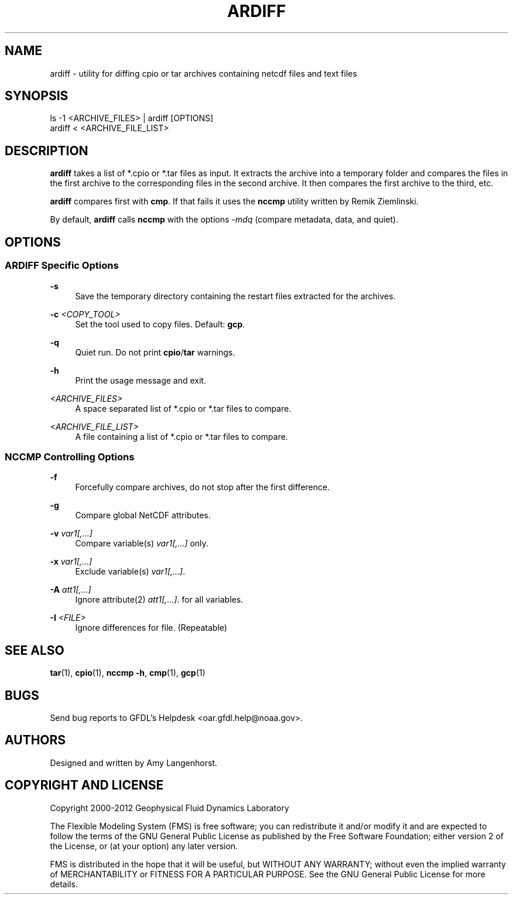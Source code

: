 '\" t
.\"     Title: ardiff
.\"    Author: [see the "AUTHORS" section]
.\" Generator: DocBook XSL Stylesheets v1.75.2 <http://docbook.sf.net/>
.\"      Date: 12/09/2014
.\"    Manual: FRE Utility
.\"    Source: FRE Bronx-9
.\"  Language: English
.\"
.TH "ARDIFF" "1" "12/09/2014" "FRE Bronx\-9" "FRE Utility"
.\" -----------------------------------------------------------------
.\" * set default formatting
.\" -----------------------------------------------------------------
.\" disable hyphenation
.nh
.\" disable justification (adjust text to left margin only)
.ad l
.\" -----------------------------------------------------------------
.\" * MAIN CONTENT STARTS HERE *
.\" -----------------------------------------------------------------
.SH "NAME"
ardiff \- utility for diffing cpio or tar archives containing netcdf files and text files
.SH "SYNOPSIS"
.sp
.nf
ls \-1 <ARCHIVE_FILES> | ardiff [OPTIONS]
ardiff < <ARCHIVE_FILE_LIST>
.fi
.SH "DESCRIPTION"
.sp
\fBardiff\fR takes a list of *\&.cpio or *\&.tar files as input\&. It extracts the archive into a temporary folder and compares the files in the first archive to the corresponding files in the second archive\&. It then compares the first archive to the third, etc\&.
.sp
\fBardiff\fR compares first with \fBcmp\fR\&. If that fails it uses the \fBnccmp\fR utility written by Remik Ziemlinski\&.
.sp
By default, \fBardiff\fR calls \fBnccmp\fR with the options \fI\-mdq\fR (compare metadata, data, and quiet)\&.
.SH "OPTIONS"
.SS "ARDIFF Specific Options"
.PP
\fB\-s\fR
.RS 4
Save the temporary directory containing the restart files extracted for the archives\&.
.RE
.PP
\fB\-c\fR \fI<COPY_TOOL>\fR
.RS 4
Set the tool used to copy files\&. Default:
\fBgcp\fR\&.
.RE
.PP
\fB\-q\fR
.RS 4
Quiet run\&. Do not print
\fBcpio\fR/\fBtar\fR
warnings\&.
.RE
.PP
\fB\-h\fR
.RS 4
Print the usage message and exit\&.
.RE
.PP
\fI<ARCHIVE_FILES>\fR
.RS 4
A space separated list of *\&.cpio or *\&.tar files to compare\&.
.RE
.PP
\fI<ARCHIVE_FILE_LIST>\fR
.RS 4
A file containing a list of *\&.cpio or *\&.tar files to compare\&.
.RE
.SS "NCCMP Controlling Options"
.PP
\fB\-f\fR
.RS 4
Forcefully compare archives, do not stop after the first difference\&.
.RE
.PP
\fB\-g\fR
.RS 4
Compare global NetCDF attributes\&.
.RE
.PP
\fB\-v\fR \fIvar1[,\&...]\fR
.RS 4
Compare variable(s)
\fIvar1[,\&...]\fR
only\&.
.RE
.PP
\fB\-x\fR \fIvar1[,\&...]\fR
.RS 4
Exclude variable(s)
\fIvar1[,\&...]\fR\&.
.RE
.PP
\fB\-A\fR \fIatt1[,\&...]\fR
.RS 4
Ignore attribute(2)
\fIatt1[,\&...]\fR\&. for all variables\&.
.RE
.PP
\fB\-I\fR \fI<FILE>\fR
.RS 4
Ignore differences for file\&. (Repeatable)
.RE
.SH "SEE ALSO"
.sp
\fBtar\fR(1), \fBcpio\fR(1), \fBnccmp \-h\fR, \fBcmp\fR(1), \fBgcp\fR(1)
.SH "BUGS"
.sp
Send bug reports to GFDL\(cqs Helpdesk <oar\&.gfdl\&.help@noaa\&.gov>\&.
.SH "AUTHORS"
.sp
Designed and written by Amy Langenhorst\&.
.SH "COPYRIGHT AND LICENSE"
.sp
Copyright 2000\-2012 Geophysical Fluid Dynamics Laboratory
.sp
The Flexible Modeling System (FMS) is free software; you can redistribute it and/or modify it and are expected to follow the terms of the GNU General Public License as published by the Free Software Foundation; either version 2 of the License, or (at your option) any later version\&.
.sp
FMS is distributed in the hope that it will be useful, but WITHOUT ANY WARRANTY; without even the implied warranty of MERCHANTABILITY or FITNESS FOR A PARTICULAR PURPOSE\&. See the GNU General Public License for more details\&.
